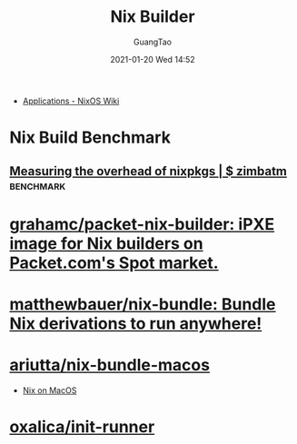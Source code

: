 #+TITLE: Nix Builder
#+AUTHOR: GuangTao
#+EMAIL: gtrunsec@hardenedlinux.org
#+DATE: 2021-01-20 Wed 14:52


#+OPTIONS:   H:3 num:t toc:t \n:nil @:t ::t |:t ^:nil -:t f:t *:t <:t


- [[https://nixos.wiki/wiki/Applications][Applications - NixOS Wiki]]

* Nix Build Benchmark
** [[https://zimbatm.com/benchmark-nixpkgs/][Measuring the overhead of nixpkgs | $ zimbatm]] :benchmark:
* [[https://github.com/grahamc/packet-nix-builder][grahamc/packet-nix-builder: iPXE image for Nix builders on Packet.com's Spot market.]]

* [[https://github.com/matthewbauer/nix-bundle][matthewbauer/nix-bundle: Bundle Nix derivations to run anywhere!]]

* [[https://github.com/ariutta/nix-bundle-macos][ariutta/nix-bundle-macos]]

- [[file:nix_macos.org][Nix on MacOS]]

* [[https://github.com/oxalica/init-runner][oxalica/init-runner]]
